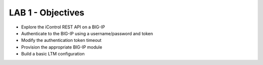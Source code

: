 LAB 1 - Objectives
==================

* Explore the iControl REST API on a BIG-IP
* Authenticate to the BIG-IP using a username/password and token
* Modify the authentication token timeout
* Provision the appropriate BIG-IP module
* Build a basic LTM configuration

